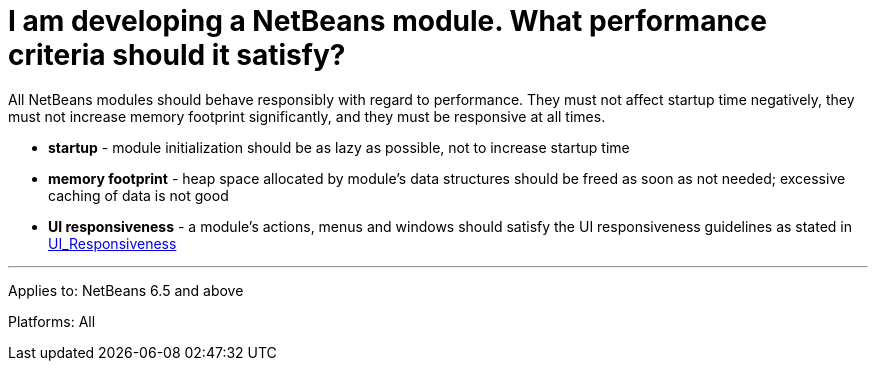 // 
//     Licensed to the Apache Software Foundation (ASF) under one
//     or more contributor license agreements.  See the NOTICE file
//     distributed with this work for additional information
//     regarding copyright ownership.  The ASF licenses this file
//     to you under the Apache License, Version 2.0 (the
//     "License"); you may not use this file except in compliance
//     with the License.  You may obtain a copy of the License at
// 
//       http://www.apache.org/licenses/LICENSE-2.0
// 
//     Unless required by applicable law or agreed to in writing,
//     software distributed under the License is distributed on an
//     "AS IS" BASIS, WITHOUT WARRANTIES OR CONDITIONS OF ANY
//     KIND, either express or implied.  See the License for the
//     specific language governing permissions and limitations
//     under the License.
//

= I am developing a NetBeans module. What performance criteria should it satisfy?
:page-layout: wikidev
:page-tags: wiki, devfaq, needsreview
:jbake-status: published
:keywords: Apache NetBeans wiki DevFaqUIResponsiveness
:description: Apache NetBeans wiki DevFaqUIResponsiveness
:toc: left
:toc-title:
:page-syntax: true
:page-wikidevsection: _development_issues_module_basics_and_classpath_issues_and_information_about_rcpplatform_application_configuration
:page-position: 27
:page-aliases: ROOT:wiki/DevFaqUIResponsiveness.adoc

All NetBeans modules should behave responsibly with regard to performance. They must not affect startup time negatively, they must not increase memory footprint significantly, and they must be responsive at all times.

* *startup* - module initialization should be as lazy as possible, not to increase startup time
* *memory footprint* - heap space allocated by module's data structures should be freed as soon as not needed; excessive caching of data is not good
* *UI responsiveness* - a module's actions, menus and windows should satisfy the UI responsiveness guidelines as stated in xref:wiki::wiki/UI_Responsiveness.adoc[UI_Responsiveness]

---
Applies to: NetBeans 6.5 and above

Platforms: All
